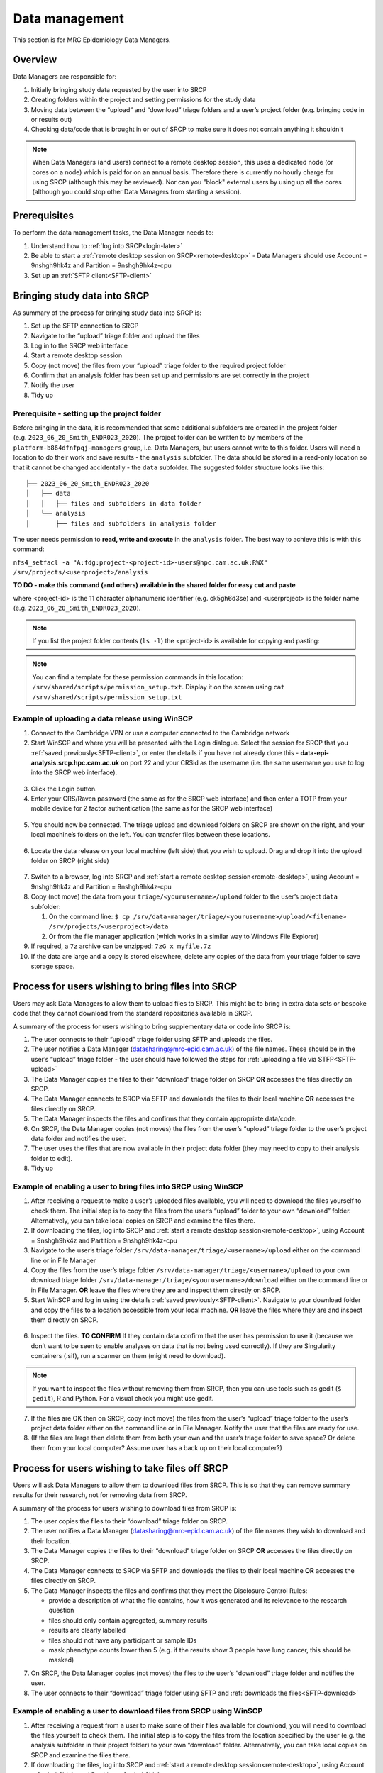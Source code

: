 Data management
===============

This section is for MRC Epidemiology Data Managers.

Overview
--------

Data Managers are responsible for:

1. Initially bringing study data requested by the user into SRCP
2. Creating folders within the project and setting permissions for the study data
3. Moving data between the “upload” and “download” triage folders and a user’s project folder (e.g. bringing code in or results out)
4. Checking data/code that is brought in or out of SRCP to make sure it does not contain anything it shouldn't

.. note::
   When Data Managers (and users) connect to a remote desktop session, this uses a dedicated node (or cores on a node) which is paid for on an annual basis. Therefore there is currently no hourly charge for using SRCP (although this may be reviewed). Nor can you "block" external users by using up all the cores (although you could stop other Data Managers from starting a session).

Prerequisites
-------------

To perform the data management tasks, the Data Manager needs to:

1. Understand how to :ref:`log into SRCP<login-later>`
2. Be able to start a :ref:`remote desktop session on SRCP<remote-desktop>` - Data Managers should use Account = 9nshgh9hk4z and Partition = 9nshgh9hk4z-cpu
3. Set up an :ref:`SFTP client<SFTP-client>`

Bringing study data into SRCP
-----------------------------

As summary of the process for bringing study data into SRCP is:

1. Set up the SFTP connection to SRCP
2. Navigate to the “upload” triage folder and upload the files
3. Log in to the SRCP web interface
4. Start a remote desktop session
5. Copy (not move) the files from your “upload” triage folder to the required project folder
6. Confirm that an analysis folder has been set up and permissions are set correctly in the project
7. Notify the user
8. Tidy up

Prerequisite - setting up the project folder
~~~~~~~~~~~~~~~~~~~~~~~~~~~~~~~~~~~~~~~~~~~~

Before bringing in the data, it is recommended that some additional subfolders are created in the project folder (e.g. ``2023_06_20_Smith_ENDR023_2020``). The project folder can be written to by members of the ``platform-b864dfnfpqj-managers`` group, i.e. Data Managers, but users cannot write to this folder. Users will need a location to do their work and save results - the ``analysis`` subfolder. The data should be stored in a read-only location so that it cannot be changed accidentally - the ``data`` subfolder. The suggested folder structure looks like this:

::

   ├── 2023_06_20_Smith_ENDR023_2020
   │   ├── data
   │   │   ├── files and subfolders in data folder
   │   └── analysis
   │       ├── files and subfolders in analysis folder

The user needs permission to **read, write and execute** in the ``analysis`` folder. The best way to achieve this is with this command:

``nfs4_setfacl -a "A:fdg:project-<project-id>-users@hpc.cam.ac.uk:RWX" /srv/projects/<userproject>/analysis``

**TO DO - make this command (and others) available in the shared folder for easy cut and paste**

where <project-id> is the 11 character alphanumeric identifier (e.g. ck5gh6d3se) and <userproject> is the folder name (e.g. ``2023_06_20_Smith_ENDR023_2020``).

.. note::
   If you list the project folder contents (``ls -l``) the <project-id> is available for copying and pasting:

.. figure:: ../../images/project-id.png
  :scale: 70 %
  :alt: Finding a project ID

.. note::
   You can find a template for these permission commands in this location: ``/srv/shared/scripts/permission_setup.txt``. Display it on the screen using ``cat /srv/shared/scripts/permission_setup.txt``


Example of uploading a data release using WinSCP
~~~~~~~~~~~~~~~~~~~~~~~~~~~~~~~~~~~~~~~~~~~~~~~~

1.  Connect to the Cambridge VPN or use a computer connected to the Cambridge network

2.  Start WinSCP and where you will be presented with the Login dialogue. Select the session for SRCP that you :ref:`saved previously<SFTP-client>`, or enter the details if you have not already done this - **data-epi-analysis.srcp.hpc.cam.ac.uk** on port 22 and your CRSid as the username (i.e. the same username you use to log into the SRCP web interface).

.. figure:: ../../images/winscp-prev-login.png
  :scale: 50 %
  :alt: WinSCP log in dialogue

3.  Click the Login button.

4.  Enter your CRS/Raven password (the same as for the SRCP web interface) and then enter a TOTP from your mobile device for 2 factor authentication (the same as for the SRCP web interface)

.. figure:: ../../images/winscp-totp.png
  :scale: 50 %
  :alt: WinSCP TOTP

5.  You should now be connected. The triage upload and download folders on SRCP are shown on the right, and your local machine’s folders on the left. You can transfer files between these locations.

.. figure:: ../../images/winscp-landing.png
  :scale: 50 %
  :alt: WinSCP landing

6.  Locate the data release on your local machine (left side) that you wish to upload. Drag and drop it into the upload folder on SRCP (right side)

.. figure:: ../../images/winscp-upload.png
  :scale: 50 %
  :alt: WinSCP file upload

7.  Switch to a browser, log into SRCP and :ref:`start a remote desktop session<remote-desktop>`, using Account = 9nshgh9hk4z and Partition = 9nshgh9hk4z-cpu

8.  Copy (not move) the data from your ``triage/<yourusername>/upload`` folder to the user’s project ``data`` subfolder:

    1. On the command line:
       ``$ cp /srv/data-manager/triage/<yourusername>/upload/<filename> /srv/projects/<userproject>/data``
    2. Or from the file manager application (which works in a similar way to Windows File Explorer)

9.  If required, a ``7z`` archive can be unzipped: ``7zG x myfile.7z``

10. If the data are large and a copy is stored elsewhere, delete any copies of the data from your triage folder to save storage space.

Process for users wishing to bring files into SRCP
--------------------------------------------------

Users may ask Data Managers to allow them to upload files to SRCP. This might be to bring in extra data sets or bespoke code that they cannot download from the standard repositories available in SRCP.

A summary of the process for users wishing to bring supplementary data or code into SRCP is:

1. The user connects to their “upload” triage folder using SFTP and uploads the files.
2. The user notifies a Data Manager (datasharing@mrc-epid.cam.ac.uk) of the file names. These should be in the user’s “upload” triage folder - the user should have followed the steps for :ref:`uploading a file via STFP<SFTP-upload>`
3. The Data Manager copies the files to their “download” triage folder on SRCP **OR** accesses the files directly on SRCP.
4. The Data Manager connects to SRCP via SFTP and downloads the files to their local machine **OR** accesses the files directly on SRCP.
5. The Data Manager inspects the files and confirms that they contain appropriate data/code.
6. On SRCP, the Data Manager copies (not moves) the files from the user’s “upload” triage folder to the user’s project data folder and notifies the user.
7. The user uses the files that are now available in their project data folder (they may need to copy to their analysis folder to edit).
8. Tidy up

Example of enabling a user to bring files into SRCP using WinSCP
~~~~~~~~~~~~~~~~~~~~~~~~~~~~~~~~~~~~~~~~~~~~~~~~~~~~~~~~~~~~~~~~

1. After receiving a request to make a user’s uploaded files available, you will need to download the files yourself to check them. The initial step is to copy the files from the user’s “upload” folder to your own “download” folder. Alternatively, you can take local copies on SRCP and examine the files there.

2. If downloading the files, log into SRCP and :ref:`start a remote desktop session<remote-desktop>`, using Account = 9nshgh9hk4z and Partition = 9nshgh9hk4z-cpu

3. Navigate to the user’s triage folder ``/srv/data-manager/triage/<username>/upload`` either on the command line or in File Manager

4. Copy the files from the user’s triage folder ``/srv/data-manager/triage/<username>/upload`` to your own download triage folder ``/srv/data-manager/triage/<yourusername>/download`` either on the command line or in File Manager. **OR** leave the files where they are and inspect them directly on SRCP.

5. Start WinSCP and log in using the details :ref:`saved previously<SFTP-client>`. Navigate to your download folder and copy the files to a location accessible from your local machine. **OR** leave the files where they are and inspect them directly on SRCP.

.. figure:: ../../images/winscp-download.png
  :scale: 50 %
  :alt: WinSCRP file download

6. Inspect the files. **TO CONFIRM** If they contain data confirm that the user has permission to use it (because we don’t want to be seen to enable analyses on data that is not being used correctly). If they are Singularity containers (.sif), run a scanner on them (might need to download).

.. note::
   If you want to inspect the files without removing them from SRCP, then you can use tools such as gedit (``$ gedit``), R and Python. For a visual check you might use gedit.

7. If the files are OK then on SRCP, copy (not move) the files from the user’s “upload” triage folder to the user’s project data folder either on the command line or in File Manager. Notify the user that the files are ready for use.

8. (If the files are large then delete them from both your own and the user’s triage folder to save space? Or delete them from your local computer? Assume user has a back up on their local computer?)

Process for users wishing to take files off SRCP
------------------------------------------------

Users will ask Data Managers to allow them to download files from SRCP. This is so that they can remove summary results for their research, not for removing data from SRCP.

A summary of the process for users wishing to download files from SRCP is:

1. The user copies the files to their “download” triage folder on SRCP.
2. The user notifies a Data Manager (datasharing@mrc-epid.cam.ac.uk) of the file names they wish to download and their location.
3. The Data Manager copies the files to their “download” triage folder on SRCP **OR** accesses the files directly on SRCP.
4. The Data Manager connects to SRCP via SFTP and downloads the files to their local machine **OR** accesses the files directly on SRCP.
5. The Data Manager inspects the files and confirms that they meet the Disclosure Control Rules:

   -  provide a description of what the file contains, how it was generated and its relevance to the research question
   -  files should only contain aggregated, summary results
   -  results are clearly labelled
   -  files should not have any participant or sample IDs
   -  mask phenotype counts lower than 5 (e.g. if the results show 3 people have lung cancer, this should be masked)

7. On SRCP, the Data Manager copies (not moves) the files to the user’s “download” triage folder and notifies the user.
8. The user connects to their “download” triage folder using SFTP and :ref:`downloads the files<SFTP-download>`

Example of enabling a user to download files from SRCP using WinSCP
~~~~~~~~~~~~~~~~~~~~~~~~~~~~~~~~~~~~~~~~~~~~~~~~~~~~~~~~~~~~~~~~~~~

1. After receiving a request from a user to make some of their files available for download, you will need to download the files yourself to check them. The initial step is to copy the files from the location specified by the user (e.g. the analysis subfolder in their project folder) to your own “download” folder. Alternatively, you can take local copies on SRCP and examine the files there.

2. If downloading the files, log into SRCP and :ref:`start a remote desktop session<remote-desktop>`, using Account = 9nshgh9hk4z and Partition = 9nshgh9hk4z-cpu

3. Navigate to the location specified by the user (e.g. the analysis subfolder in their project folder) either on the command line or in File Manager

4. Copy (not move) the files from the location specified by the user to your own download triage folder ``/srv/data-manager/triage/<yourusername>/download`` either on the command line or in File Manager.  **OR** leave the files where they are and inspect them directly on SRCP.

5. Start WinSCP and log in using the details :ref:`saved previously<SFTP-client>`. Navigate to your download folder and copy the files to a location accessible from your local machine. **OR** leave the files where they are and inspect them directly on SRCP.

.. figure:: ../../images/winscp-download.png
  :scale: 50 %
  :alt: WinSCRP file download

6. Inspect the files. **TO CONFIRM** The files need to be checked to ensure that they do not contain study data, only summary results. See point 5 above which describes some broad Disclosure Control Rules. More detailed guidance can be found `here <https://ukdataservice.ac.uk/app/uploads/thf_datareport_aw_web.pdf>`__. This guidance is very detailed, so a balance needs to be struck around what level of checking is needed.

.. note::
   If you want to inspect the files without removing them from SRCP, then you can use tools such as gedit (``$ gedit``), R and Python. For a visual check you might use gedit. In R or Python you could write a script to search for participant IDs or report discrepancies in columns of data (for example, look for a sudden change in the structure of the data that might suggest something hidden).

7. If the files are OK then on SRCP, copy (not move) the files from the the location specified by the user to the user’s “download” triage folder ``/srv/data-manager/triage/<yourusername>/download`` either on the command line or in File Manager. Notify the user that the files are ready for download.

8. (If the files are large then delete them from both your own and the user’s triage folder to save space?  Or delete them from your local computer? Confirm with the user that they have downloaded the files to their local computer?)

Work in progress
----------------

Using the command line
~~~~~~~~~~~~~~~~~~~~~~

Once the remote desktop session is running, the following steps can be followed from a terminal:

**Download**

1. Navigate to the folder specified by the user: ``$ cd /<foldername>``

2. Look in the folder: ``$ ls -la``

3. Copy the file requested by the user to your own triage download folder: ``$ cp <filename> /srv/data-manager/triage/<yourusername>/download``

4. Connect via SFTP and download the file

5. Check the file for individual level data (i.e. the data should be results only *a more rigorous checklist may be developed*)

6. If the file looks OK, copy the file to the user’s triage download location ``$ cp <filename> /srv/data-manager/triage/<username>/download``

7. Either notify the user that the file was copied as requested to their triage download folder and is available via SFTP, or explain what needs to be changed for the file to be acceptable for download.

**Upload**

1. Navigate to the user’s triage folder: ``$ cd /srv/data-manager/triage/<username>/upload`` where ``<username>`` is the CRSid of the user
2. Look in the folder: ``$ ls -la``
3. Copy the file requested by the user to your own triage download folder
4. Connect via SFTP and download the file to your local computer
5. Check the file for **what - malicious code? data that they shouldn’t have - how do we know?**
6. If the file looks OK, copy the file requested by the user to the location required (for example, the user’s project folder): ``$ cp /srv/data-manager/triage/<username>/upload/<filename> /srv/projects/<projectname>`` where ``<projectname>`` is the user’s project
7. Either notify the user that the file was copied and tell them the location, or explain what needs to be changed for the file to be acceptable for upload.

Using file manager
~~~~~~~~~~~~~~~~~~

Once the remote desktop session is running, the following steps can be followed using the file manager application:

**Download**

1. Navigate to the folder specified by the user
2. Look in the folder
3. Copy the file requested by the user to your own triage download folder (``/srv/data-manager/triage/<yourusername>/download``)
4. Connect via SFTP and download the file
5. Check the file for individual level data (i.e. the data should be results only *a more rigorous checklist may be developed*)
6. If the file looks OK, copy the file to the user’s triage download location (``/srv/data-manager/triage/<username>/download`` where ``<username>`` is the CRSid of the user)
7. Either notify the user that the file was copied as requested to their triage download folder and is available via SFTP, or explain what needs to be changed for the file to be acceptable for download.

**Upload**
1. Navigate to the user’s triage folder: n``/srv/data-manager/triage/<username>/upload`` where ``<username>`` is nthe CRSid of the user
2. Look in the folder
3. Copy the file requested by the user to your own triage download folder
4. Connect via SFTP and download the file to your local computer
5. Check the file for **what - malicious code? data that they shouldn’t have - how do we know?**
6. If the file looks OK, copy the file requested by the user to the location required (for example, the user’s project folder) ``/srv/projects/<projectname>`` where ``<projectname>`` is the user’s project
7. Either notify the user that the file was copied and tell them the location, or explain what needs to be changed for the file to be acceptable for upload.

Examining items to be taken in or out
-------------------------------------

Files that are to be taken out from the system should be checked to ensure that they do not contain study data, only summary results. More detailed guidance can be found `here <https://ukdataservice.ac.uk/app/uploads/thf_datareport_aw_web.pdf>`__ and `here <https://re-docs.genomicsengland.co.uk/airlock_rules/#>`__. This guidance is very detailed, so a balance needs to be struck around what level of checking is needed.

A standard check might be to look for participant IDs in the data export as this is clearly an indicator of individual level data. You could do this using a script in R or Python if the files are large. First create a list of the participant IDs from the data release, then search for these values in the data export.

Often a more formal process is used where researchers have to submit a form with details about what the results are and how they relate to the project. There can be a service level agreement for the time taken to review requests.

For data that is to be brought in, checks should be made about whether the user has permission to use this data and copied it to different locations. Some data sets might not be a concern, for example publicly available data on air pollution. Questions should be raised if a user is trying to bring in something sensitive like patient records.

Users may want to bring in code or containers. This should be scanned (TO DO - recommend some tools) to check for security problems.

Notes on project permissions
----------------------------

The platform manager group can rwx on folders and files created in project folders by any other platform - controlled by NFS ACL. The children of the project folder inherit the permissions.

When the platform manager creates the data/analysis folders, they apply ACL permissions to these which are inherited by the items created in these folders.
